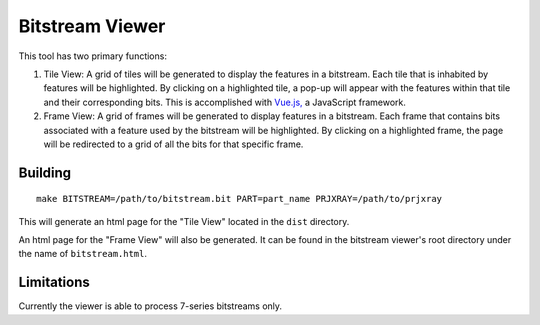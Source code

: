 ================
Bitstream Viewer
================

This tool has two primary functions:

1. Tile View: A grid of tiles will be generated to display the features in a bitstream. Each tile that is inhabited by features will be highlighted. By clicking on a highlighted tile, a pop-up will appear with the features within that tile and their corresponding bits. This is accomplished with `Vue.js, <https://vuejs.org/>`_ a JavaScript framework. 

2. Frame View: A grid of frames will be generated to display features in a bitstream. Each frame that contains bits associated with a feature used by the bitstream will be highlighted. By clicking on a highlighted frame, the page will be redirected to a grid of all the bits for that specific frame.  

Building
--------
::

    make BITSTREAM=/path/to/bitstream.bit PART=part_name PRJXRAY=/path/to/prjxray

This will generate an html page for the "Tile View" located in the ``dist`` directory.

An html page for the "Frame View" will also be generated. It can be found in the bitstream viewer's root directory under the name of ``bitstream.html``.

Limitations
-----------

Currently the viewer is able to process 7-series bitstreams only.
